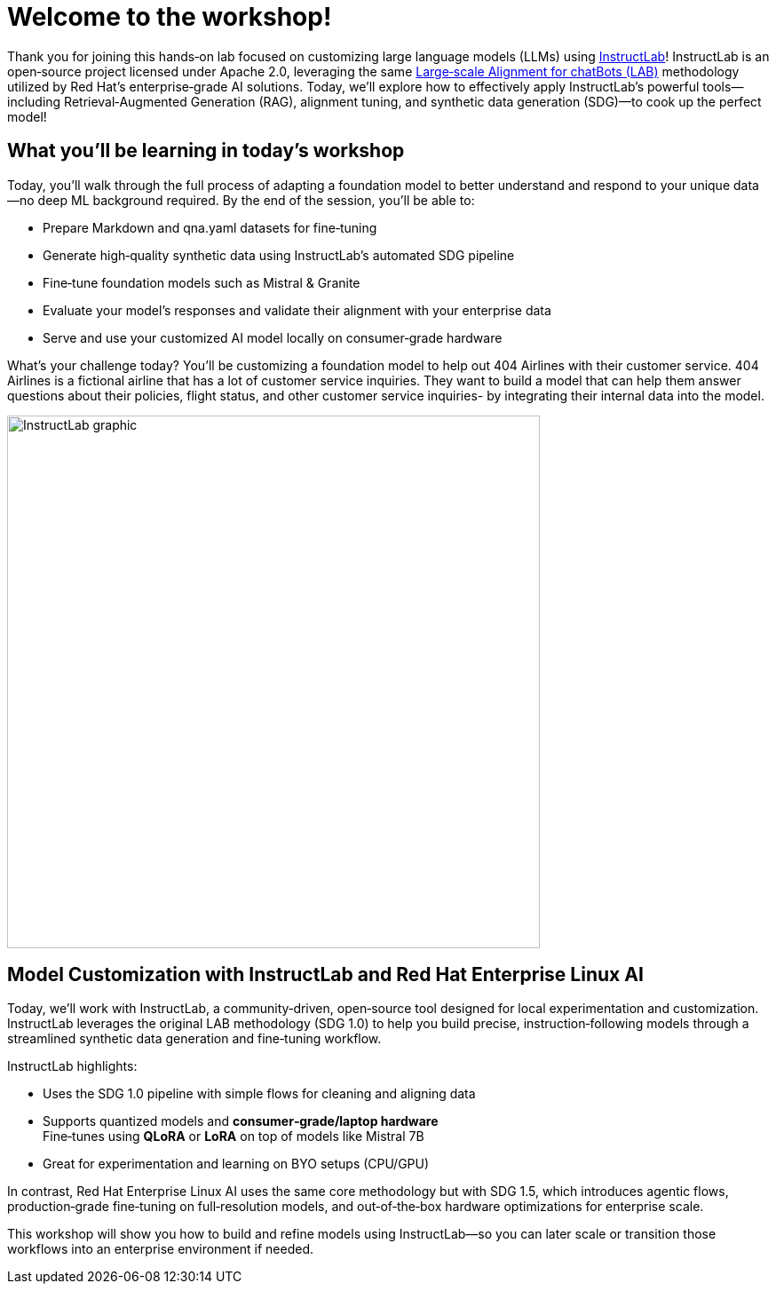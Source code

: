 // modules/ROOT/pages/workshop.adoc
= Welcome to the workshop!
:page-nav-title: Workshop Intro
:page-description: Hands‑on lab on customizing LLMs using InstructLab

Thank you for joining this hands‑on lab focused on customizing large language models (LLMs) using https://instructlab.ai[InstructLab]! InstructLab is an open‑source project licensed under Apache 2.0, leveraging the same link:https://arxiv.org/abs/2403.01081[Large‑scale Alignment for chatBots (LAB)] methodology utilized by Red Hat’s enterprise‑grade AI solutions. Today, we’ll explore how to effectively apply InstructLab’s powerful tools—including Retrieval‑Augmented Generation (RAG), alignment tuning, and synthetic data generation (SDG)—to cook up the perfect model!



== What you’ll be learning in today’s workshop

Today, you’ll walk through the full process of adapting a foundation model to better understand and respond to your unique data—no deep ML background required. By the end of the session, you’ll be able to:

* Prepare Markdown and qna.yaml datasets for fine‑tuning
* Generate high‑quality synthetic data using InstructLab’s automated SDG pipeline
* Fine‑tune foundation models such as Mistral & Granite
* Evaluate your model’s responses and validate their alignment with your enterprise data
* Serve and use your customized AI model locally on consumer‑grade hardware

What's your challenge today? You'll be customizing a foundation model to help out 404 Airlines with their customer service. 404 Airlines is a fictional airline that has a lot of customer service inquiries. They want to build a model that can help them answer questions about their policies, flight status, and other customer service inquiries- by integrating their internal data into the model.

image::instructlab-graphic.png[InstructLab graphic, width=600, align="center"]

== Model Customization with InstructLab and Red Hat Enterprise Linux AI

Today, we’ll work with InstructLab, a community‑driven, open‑source tool designed for local experimentation and customization. InstructLab leverages the original LAB methodology (SDG 1.0) to help you build precise, instruction‑following models through a streamlined synthetic data generation and fine‑tuning workflow.

InstructLab highlights:

* Uses the SDG 1.0 pipeline with simple flows for cleaning and aligning data  
* Supports quantized models and *consumer‑grade/laptop hardware* +  
  Fine‑tunes using *QLoRA* or *LoRA* on top of models like Mistral 7B  
* Great for experimentation and learning on BYO setups (CPU/GPU)

In contrast, Red Hat Enterprise Linux AI uses the same core methodology but with SDG 1.5, which introduces agentic flows, production‑grade fine‑tuning on full‑resolution models, and out‑of‑the‑box hardware optimizations for enterprise scale.

This workshop will show you how to build and refine models using InstructLab—so you can later scale or transition those workflows into an enterprise environment if needed.

